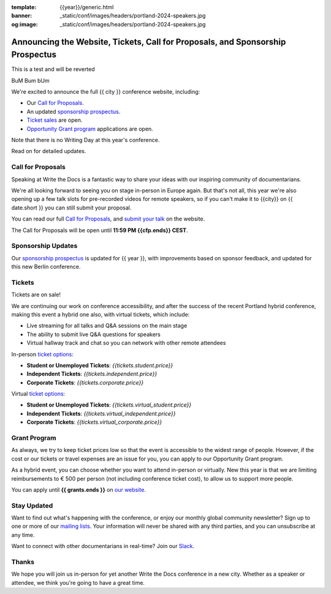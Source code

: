 :template: {{year}}/generic.html
:banner: _static/conf/images/headers/portland-2024-speakers.jpg
:og:image: _static/conf/images/headers/portland-2024-speakers.jpg

.. post:: Jun 06, {{year}}
   :tags: {{shortcode}}-{{year}}, website, cfp, tickets

Announcing the Website, Tickets, Call for Proposals, and Sponsorship Prospectus
===============================================================================


This is a test and will be reverted

BuM
Bum
bUm


We're excited to announce the full {{ city }} conference website, including:

* Our `Call for Proposals <https://www.writethedocs.org/conf/{{shortcode}}/{{year}}/cfp/>`_.
* An updated `sponsorship prospectus <https://www.writethedocs.org/conf/{{shortcode}}/{{year}}/sponsors/prospectus/>`_.
* `Ticket sales <https://www.writethedocs.org/conf/{{shortcode}}/{{year}}/tickets/>`_ are open.
* `Opportunity Grant program <https://www.writethedocs.org/conf/{{shortcode}}/{{year}}/opportunity-grants/>`_ applications are open.

Note that there is no Writing Day at this year's conference.

Read on for detailed updates.

Call for Proposals
------------------

Speaking at Write the Docs is a fantastic way to share your ideas with our inspiring community of documentarians.

We're all looking forward to seeing you on stage in-person in Europe again.
But that's not all, this year we're also opening up a few talk slots for pre-recorded videos for remote speakers, so if you can't make it to {{city}} on {{ date.short }} you can still submit your proposal.

You can read our full `Call for Proposals <https://www.writethedocs.org/conf/{{shortcode}}/{{year}}/cfp/>`__, and `submit your talk <https://www.writethedocs.org/conf/{{shortcode}}/{{year}}/cfp/>`__ on the website.

The Call for Proposals will be open until **11:59 PM {{cfp.ends}} CEST**.

Sponsorship Updates
-------------------

Our `sponsorship prospectus <https://www.writethedocs.org/conf/{{shortcode}}/{{year}}/sponsors/prospectus/>`_ is updated for {{ year }},
with improvements based on sponsor feedback, and updated for this new Berlin conference.

Tickets
-------

Tickets are on sale!

We are continuing our work on conference accessibility, and after the success of the recent Portland hybrid conference, making this event a hybrid one also, with virtual tickets, which include:

- Live streaming for all talks and Q&A sessions on the main stage
- The ability to submit live Q&A questions for speakers
- Virtual hallway track and chat so you can network with other remote attendees

In-person `ticket options <https://www.writethedocs.org/conf/{{shortcode}}/{{year}}/tickets/>`_:

* **Student or Unemployed Tickets**: *{{tickets.student.price}}*
* **Independent Tickets**: *{{tickets.independent.price}}*
* **Corporate Tickets**: *{{tickets.corporate.price}}*

Virtual `ticket options <https://www.writethedocs.org/conf/{{shortcode}}/{{year}}/tickets/>`_:

* **Student or Unemployed Tickets**: *{{tickets.virtual_student.price}}*
* **Independent Tickets**: *{{tickets.virtual_independent.price}}*
* **Corporate Tickets**: *{{tickets.virtual_corporate.price}}*


Grant Program
-------------
As always, we try to keep ticket prices low so that the event is accessible to the widest range of people.
However, if the cost or our tickets or travel expenses are an issue for you, you can apply to our Opportunity Grant program.

As a hybrid event, you can choose whether you want to attend in-person or virtually.
New this year is that we are limiting reimbursements to € 500 per person (not including conference ticket cost),
to allow us to support more people.

You can apply until **{{ grants.ends }}** on `our website <https://www.writethedocs.org/conf/{{shortcode}}/{{year}}/opportunity-grants/>`_.


Stay Updated
------------

Want to find out what's happening with the conference, or enjoy our monthly global community newsletter?
Sign up to one or more of our `mailing lists <http://eepurl.com/cdWqc5>`_. Your information will never be shared with any third parties, and you can unsubscribe at any time.

Want to connect with other documentarians in real-time? Join our `Slack <https://www.writethedocs.org/slack/>`_.

Thanks
------

We hope you will join us in-person for yet another Write the Docs conference in a new city.
Whether as a speaker or attendee, we think you're going to have a great time.
